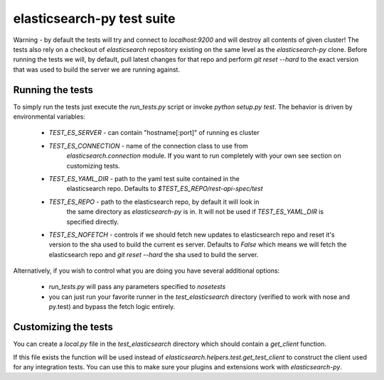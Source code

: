 elasticsearch-py test suite
===========================

Warning - by default the tests will try and connect to `localhost:9200` and
will destroy all contents of given cluster! The tests also rely on a checkout
of `elasticsearch` repository existing on the same level as the
`elasticsearch-py` clone. Before running the tests we will, by default, pull
latest changes for that repo and perform `git reset --hard` to the exact
version that was used to build the server we are running against.

Running the tests
-----------------

To simply run the tests just execute the `run_tests.py` script or invoke
`python setup.py test`. The behavior is driven by environmental variables:

 * `TEST_ES_SERVER` - can contain "hostname[:port]" of running es cluster

 * `TEST_ES_CONNECTION` - name of the connection class to use from
    `elasticsearch.connection` module. If you want to run completely with your
    own see section on customizing tests.

 * `TEST_ES_YAML_DIR` - path to the yaml test suite contained in the
    elasticsearch repo. Defaults to `$TEST_ES_REPO/rest-api-spec/test`

 * `TEST_ES_REPO` - path to the elasticsearch repo, by default it will look in
    the same directory as `elasticsearch-py` is in. It will not be used if
    `TEST_ES_YAML_DIR` is specified directly.
 
 * `TEST_ES_NOFETCH` - controls if we should fetch new updates to elasticsearch
   repo and reset it's version to the sha used to build the current es server.
   Defaults to `False` which means we will fetch the elasticsearch repo and
   `git reset --hard` the sha used to build the server.

Alternatively, if you wish to control what you are doing you have several additional options:

 * `run_tests.py` will pass any parameters specified to `nosetests`

 * you can just run your favorite runner in the `test_elasticsearch` directory
   (verified to work with nose and py.test) and bypass the fetch logic entirely.

Customizing the tests
---------------------

You can create a `local.py` file in the `test_elasticsearch` directory which
should contain a `get_client` function.

If this file exists the function will be used instead of
`elasticsearch.helpers.test.get_test_client` to construct the client used for
any integration tests. You can use this to make sure your plugins and
extensions work with `elasticsearch-py`.

